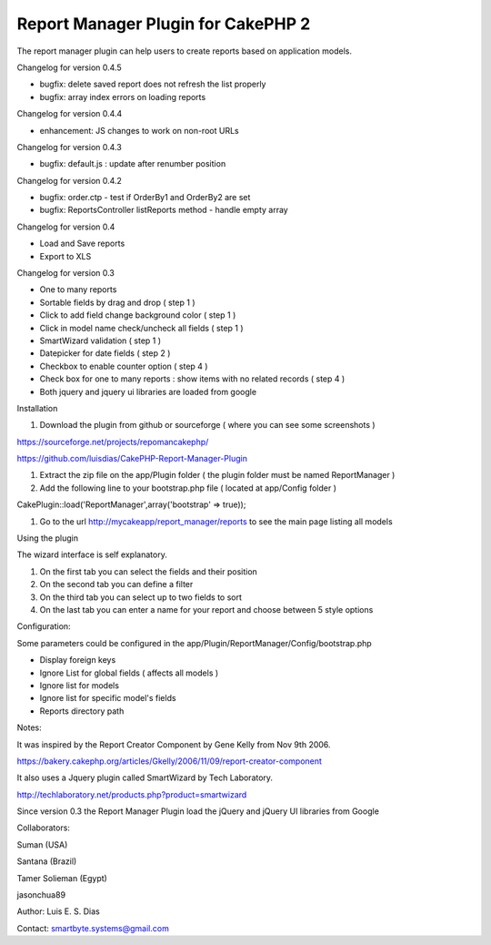 Report Manager Plugin for CakePHP 2
===================================

The report manager plugin can help users to create reports based on
application models.

Changelog for version 0.4.5

+ bugfix: delete saved report does not refresh the list properly
+ bugfix: array index errors on loading reports

Changelog for version 0.4.4

+ enhancement: JS changes to work on non-root URLs

Changelog for version 0.4.3

+ bugfix: default.js : update after renumber position

Changelog for version 0.4.2

+ bugfix: order.ctp - test if OrderBy1 and OrderBy2 are set
+ bugfix: ReportsController listReports method - handle empty array

Changelog for version 0.4

+ Load and Save reports
+ Export to XLS

Changelog for version 0.3

+ One to many reports
+ Sortable fields by drag and drop ( step 1 )
+ Click to add field change background color ( step 1 )
+ Click in model name check/uncheck all fields ( step 1 )
+ SmartWizard validation ( step 1 )
+ Datepicker for date fields ( step 2 )
+ Checkbox to enable counter option ( step 4 )
+ Check box for one to many reports : show items with no related
  records ( step 4 )
+ Both jquery and jquery ui libraries are loaded from google

Installation

#. Download the plugin from github or sourceforge ( where you can see
   some screenshots )

`https://sourceforge.net/projects/repomancakephp/`_

`https://github.com/luisdias/CakePHP-Report-Manager-Plugin`_

#. Extract the zip file on the app/Plugin folder ( the plugin folder
   must be named ReportManager )
#. Add the following line to your bootstrap.php file ( located at
   app/Config folder )

CakePlugin::load('ReportManager',array('bootstrap' => true));

#. Go to the url `http://mycakeapp/report_manager/reports`_ to see the
   main page listing all models

Using the plugin

The wizard interface is self explanatory.

#. On the first tab you can select the fields and their position
#. On the second tab you can define a filter
#. On the third tab you can select up to two fields to sort
#. On the last tab you can enter a name for your report and choose
   between 5 style options

Configuration:

Some parameters could be configured in the
app/Plugin/ReportManager/Config/bootstrap.php

+ Display foreign keys
+ Ignore List for global fields ( affects all models )
+ Ignore list for models
+ Ignore list for specific model's fields
+ Reports directory path

Notes:

It was inspired by the Report Creator Component by Gene Kelly from Nov
9th 2006.

`https://bakery.cakephp.org/articles/Gkelly/2006/11/09/report-creator-component`_

It also uses a Jquery plugin called SmartWizard by Tech Laboratory.

`http://techlaboratory.net/products.php?product=smartwizard`_

Since version 0.3 the Report Manager Plugin load the jQuery and jQuery
UI libraries from Google

Collaborators:

Suman (USA)

Santana (Brazil)

Tamer Solieman (Egypt)

jasonchua89

Author: Luis E. S. Dias

Contact: smartbyte.systems@gmail.com


.. _https://github.com/luisdias/CakePHP-Report-Manager-Plugin: https://github.com/luisdias/CakePHP-Report-Manager-Plugin
.. _http://mycakeapp/report_manager/reports: http://mycakeapp/report_manager/reports
.. _http://techlaboratory.net/products.php?product=smartwizard: http://techlaboratory.net/products.php?product=smartwizard
.. _https://sourceforge.net/projects/repomancakephp/: https://sourceforge.net/projects/repomancakephp/
.. _https://bakery.cakephp.org/articles/Gkelly/2006/11/09/report-creator-component: https://bakery.cakephp.org/articles/Gkelly/2006/11/09/report-creator-component

.. author:: luisedudias
.. categories:: articles, plugins
.. tags:: plugin,report,cakephp2,manager,Plugins

